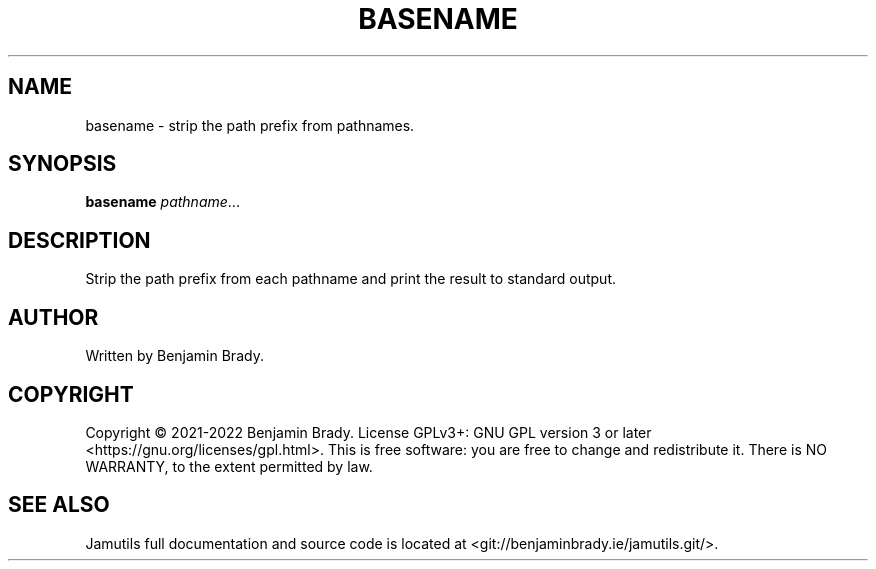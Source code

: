 .TH BASENAME 1 "March 2022" Jamutils-JAMUTILS_VERSION
.SH NAME
basename \- strip the path prefix from pathnames.
.SH SYNOPSIS
.B basename
.IR pathname ...
.SH DESCRIPTION
Strip the path prefix from each pathname and print the result to standard
output.
.SH AUTHOR
Written by Benjamin Brady.
.SH COPYRIGHT
Copyright \(co 2021\-2022 Benjamin Brady. License GPLv3+: GNU GPL version 3 or
later <https://gnu.org/licenses/gpl.html>. This is free software: you are free
to change and redistribute it. There is NO WARRANTY, to the extent permitted by
law.
.SH SEE ALSO
Jamutils full documentation and source code is located at
<git://benjaminbrady.ie/jamutils.git/>.

